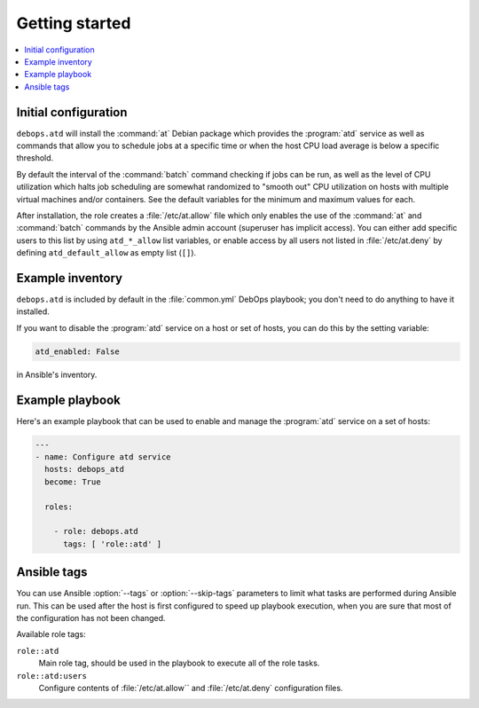 Getting started
===============

.. contents::
   :local:

Initial configuration
---------------------

``debops.atd`` will install the :command:`at` Debian package which provides the :program:`atd`
service as well as commands that allow you to schedule jobs at a specific
time or when the host CPU load average is below a specific threshold.

By default the interval of the :command:`batch` command checking if jobs can be run, as
well as the level of CPU utilization which halts job scheduling are somewhat
randomized to "smooth out" CPU utilization on hosts with multiple virtual
machines and/or containers. See the default variables for the minimum and
maximum values for each.

After installation, the role creates a :file:`/etc/at.allow` file which only enables the use
of the :command:`at` and :command:`batch` commands by the Ansible admin account (superuser
has implicit access). You can either add specific users to this list by using
``atd_*_allow`` list variables, or enable access by all users not listed in
:file:`/etc/at.deny` by defining ``atd_default_allow`` as empty list (``[]``).

Example inventory
-----------------

``debops.atd`` is included by default in the :file:`common.yml` DebOps playbook;
you don't need to do anything to have it installed.

If you want to disable the :program:`atd` service on a host or set of hosts, you can do
this by the setting variable:

.. code:: YAML

   atd_enabled: False

in Ansible's inventory.

Example playbook
----------------

Here's an example playbook that can be used to enable and manage the :program:`atd`
service on a set of hosts:

.. code:: YAML

   ---
   - name: Configure atd service
     hosts: debops_atd
     become: True

     roles:

       - role: debops.atd
         tags: [ 'role::atd' ]

Ansible tags
------------

You can use Ansible :option:`--tags` or :option:`--skip-tags` parameters to limit what
tasks are performed during Ansible run. This can be used after the host is first
configured to speed up playbook execution, when you are sure that most of the
configuration has not been changed.

Available role tags:

``role::atd``
  Main role tag, should be used in the playbook to execute all of the role
  tasks.

``role::atd:users``
  Configure contents of :file:`/etc/at.allow`` and :file:`/etc/at.deny` configuration
  files.

